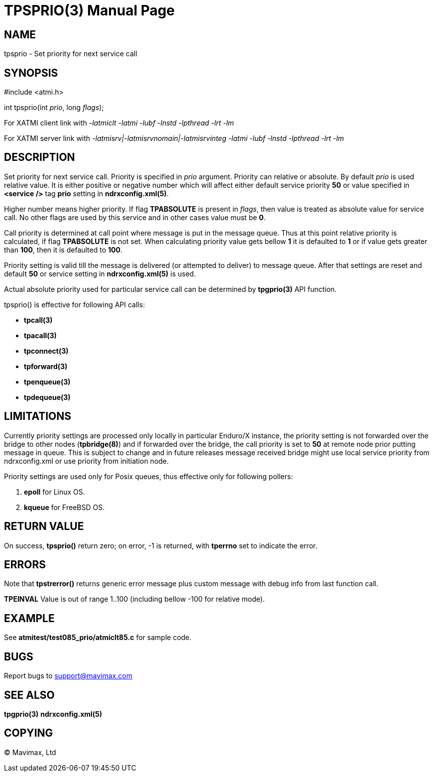 TPSPRIO(3)
==========
:doctype: manpage


NAME
----
tpsprio - Set priority for next service call


SYNOPSIS
--------
#include <atmi.h>

int tpsprio(int 'prio', long 'flags');

For XATMI client link with '-latmiclt -latmi -lubf -lnstd -lpthread -lrt -lm'

For XATMI server link with '-latmisrv|-latmisrvnomain|-latmisrvinteg -latmi -lubf -lnstd -lpthread -lrt -lm'

DESCRIPTION
-----------
Set priority for next service call. Priority is specified in 'prio' argument.
Priority can relative or absolute. By default 'prio' is used relative value. It
is either positive or negative number which will affect either default service
priority *50* or value specified in *<service />* tag *prio* setting 
in *ndrxconfig.xml(5)*.

Higher number means higher priority. If flag *TPABSOLUTE* is present in 'flags',
then value is treated as absolute value for service call. No other flags are
used by this service and in other cases value must be *0*.

Call priority is determined at call point where message is put in the message queue.
Thus at this point relative priority is calculated, if flag *TPABSOLUTE* is not set.
When calculating priority value gets bellow *1* it is defaulted to *1* or if value gets greater than *100*, then it is defaulted to *100*.

Priority setting is valid till the message is delivered (or attempted to deliver) to
message queue. After that settings are reset and default *50* or service setting in
*ndrxconfig.xml(5)* is used.

Actual absolute priority used for particular service call can be determined by
*tpgprio(3)* API function.

tpsprio() is effective for following API calls:

- *tpcall(3)*

- *tpacall(3)*

- *tpconnect(3)*

- *tpforward(3)*

- *tpenqueue(3)*

- *tpdequeue(3)*


LIMITATIONS
-----------
Currently priority settings are processed only locally in particular Enduro/X instance, the
priority setting is not forwarded over the bridge to other nodes (*tpbridge(8)*)
and if forwarded over the bridge, the call priority is set to *50* at remote node
prior putting message in queue. This is subject to change and in future 
releases message received bridge might use local service priority
from ndrxconfig.xml or use priority from initiation node.

Priority settings are used only for Posix queues, thus effective only for following pollers:

1. *epoll* for Linux OS.

2. *kqueue* for FreeBSD OS.

RETURN VALUE
------------
On success, *tpsprio()* return zero; on error, -1 is returned, with 
*tperrno* set to indicate the error.

ERRORS
------
Note that *tpstrerror()* returns generic error message plus custom message with 
debug info from last function call.

*TPEINVAL* Value is out of range 1..100 (including bellow -100 for relative mode).

EXAMPLE
-------
See *atmitest/test085_prio/atmiclt85.c* for sample code.
    
BUGS
----
Report bugs to support@mavimax.com

SEE ALSO
--------
*tpgprio(3)* *ndrxconfig.xml(5)*

COPYING
-------
(C) Mavimax, Ltd

